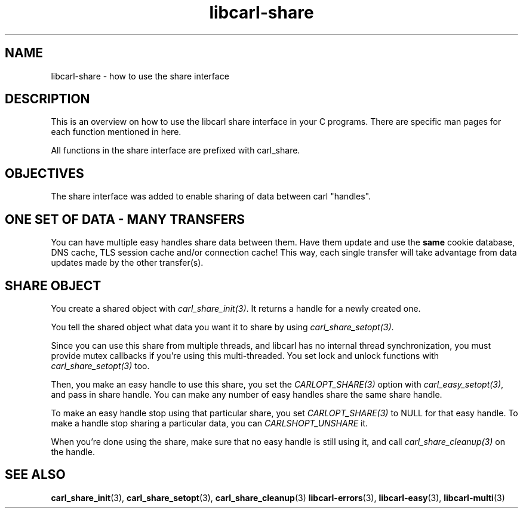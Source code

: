 .\" **************************************************************************
.\" *                                  _   _ ____  _
.\" *  Project                     ___| | | |  _ \| |
.\" *                             / __| | | | |_) | |
.\" *                            | (__| |_| |  _ <| |___
.\" *                             \___|\___/|_| \_\_____|
.\" *
.\" * Copyright (C) 1998 - 2020, Daniel Stenberg, <daniel@haxx.se>, et al.
.\" *
.\" * This software is licensed as described in the file COPYING, which
.\" * you should have received as part of this distribution. The terms
.\" * are also available at https://carl.se/docs/copyright.html.
.\" *
.\" * You may opt to use, copy, modify, merge, publish, distribute and/or sell
.\" * copies of the Software, and permit persons to whom the Software is
.\" * furnished to do so, under the terms of the COPYING file.
.\" *
.\" * This software is distributed on an "AS IS" basis, WITHOUT WARRANTY OF ANY
.\" * KIND, either express or implied.
.\" *
.\" **************************************************************************
.TH libcarl-share 3 "8 Aug 2003" "libcarl 7.10.7" "libcarl share interface"
.SH NAME
libcarl-share \- how to use the share interface
.SH DESCRIPTION
This is an overview on how to use the libcarl share interface in your C
programs. There are specific man pages for each function mentioned in
here.

All functions in the share interface are prefixed with carl_share.

.SH "OBJECTIVES"
The share interface was added to enable sharing of data between carl
\&"handles".
.SH "ONE SET OF DATA - MANY TRANSFERS"
You can have multiple easy handles share data between them. Have them update
and use the \fBsame\fP cookie database, DNS cache, TLS session cache and/or
connection cache! This way, each single transfer will take advantage from data
updates made by the other transfer(s).
.SH "SHARE OBJECT"
You create a shared object with \fIcarl_share_init(3)\fP. It returns a handle
for a newly created one.

You tell the shared object what data you want it to share by using
\fIcarl_share_setopt(3)\fP.

Since you can use this share from multiple threads, and libcarl has no
internal thread synchronization, you must provide mutex callbacks if you're
using this multi-threaded. You set lock and unlock functions with
\fIcarl_share_setopt(3)\fP too.

Then, you make an easy handle to use this share, you set the
\fICARLOPT_SHARE(3)\fP option with \fIcarl_easy_setopt(3)\fP, and pass in
share handle. You can make any number of easy handles share the same share
handle.

To make an easy handle stop using that particular share, you set
\fICARLOPT_SHARE(3)\fP to NULL for that easy handle. To make a handle stop
sharing a particular data, you can \fICARLSHOPT_UNSHARE\fP it.

When you're done using the share, make sure that no easy handle is still using
it, and call \fIcarl_share_cleanup(3)\fP on the handle.
.SH "SEE ALSO"
.BR carl_share_init "(3), " carl_share_setopt "(3), " carl_share_cleanup "(3)"
.BR libcarl-errors "(3), " libcarl-easy "(3), " libcarl-multi "(3) "
